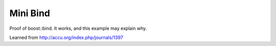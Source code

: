 Mini Bind
============

Proof of boost::bind. It works, and this example may explain why.

Learned from http://accu.org/index.php/journals/1397

